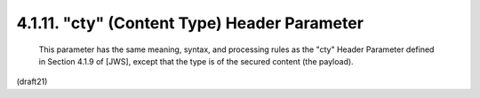 .. _jwe.cty:

4.1.11. "cty" (Content Type) Header Parameter
^^^^^^^^^^^^^^^^^^^^^^^^^^^^^^^^^^^^^^^^^^^^^^^^^^^^^^^


   This parameter has the same meaning, syntax, and processing rules as
   the "cty" Header Parameter defined in Section 4.1.9 of [JWS], except
   that the type is of the secured content (the payload).


(draft21)
